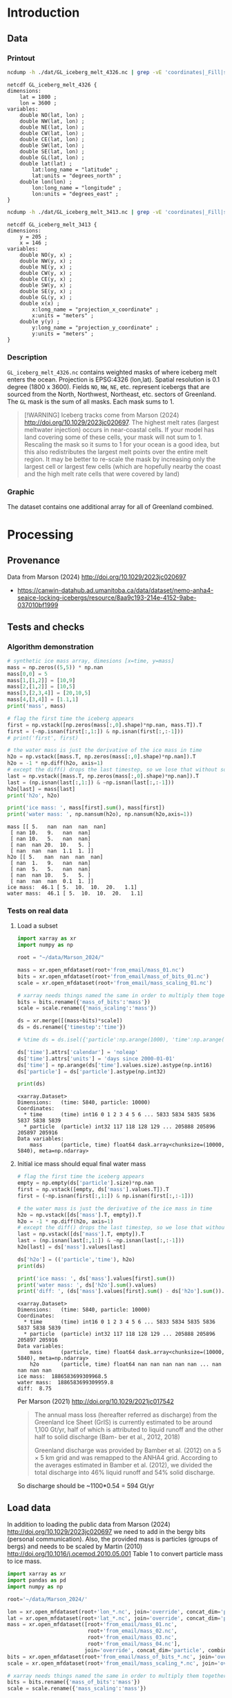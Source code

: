 
#+PROPERTY: header-args:jupyter-python+ :session marson_2024
#+PROPERTY: header-args:bash+ :session (concat "*" (nth 1 (reverse (split-string default-directory "/"))) "-shell*")

* Introduction

** Data

*** Printout

#+BEGIN_SRC bash :exports both :results verbatim
ncdump -h ./dat/GL_iceberg_melt_4326.nc | grep -vE 'coordinates|_Fill|spatial_ref'
#+END_SRC

#+RESULTS:
#+begin_example
netcdf GL_iceberg_melt_4326 {
dimensions:
	lat = 1800 ;
	lon = 3600 ;
variables:
	double NO(lat, lon) ;
	double NW(lat, lon) ;
	double NE(lat, lon) ;
	double CW(lat, lon) ;
	double CE(lat, lon) ;
	double SW(lat, lon) ;
	double SE(lat, lon) ;
	double GL(lat, lon) ;
	double lat(lat) ;
		lat:long_name = "latitude" ;
		lat:units = "degrees_north" ;
	double lon(lon) ;
		lon:long_name = "longitude" ;
		lon:units = "degrees_east" ;
}
#+end_example

#+BEGIN_SRC bash :exports both :results verbatim
ncdump -h ./dat/GL_iceberg_melt_3413.nc | grep -vE 'coordinates|_Fill|spatial_ref'
#+END_SRC

#+RESULTS:
#+begin_example
netcdf GL_iceberg_melt_3413 {
dimensions:
	y = 205 ;
	x = 146 ;
variables:
	double NO(y, x) ;
	double NW(y, x) ;
	double NE(y, x) ;
	double CW(y, x) ;
	double CE(y, x) ;
	double SW(y, x) ;
	double SE(y, x) ;
	double GL(y, x) ;
	double x(x) ;
		x:long_name = "projection_x_coordinate" ;
		x:units = "meters" ;
	double y(y) ;
		y:long_name = "projection_y_coordinate" ;
		y:units = "meters" ;
}
#+end_example

*** Description

=GL_iceberg_melt_4326.nc= contains weighted masks of where iceberg melt enters the ocean. Projection is EPSG:4326 (lon,lat). Spatial resolution is 0.1 degree (1800 x 3600). Fields =NO=, =NW=, =NE=, etc. represent icebergs that are sourced from the North, Northwest, Northeast, etc. sectors of Greenland. The =GL= mask is the sum of all masks. Each mask sums to 1.

#+BEGIN_QUOTE
[!WARNING]
Iceberg tracks come from Marson (2024) http://doi.org/10.1029/2023jc020697. The highest melt rates (largest meltwater injection) occurs in near-coastal cells. If your model has land covering some of these cells, your mask will not sum to 1. Rescaling the mask so it sums to 1 for your ocean is a good idea, but this also redistributes the largest melt points over the entire melt region. It may be better to re-scale the mask by increasing only the largest cell or largest few cells (which are hopefully nearby the coast and the high melt rate cells that were covered by land)
#+END_QUOTE

*** Graphic

The dataset contains one additional array for all of Greenland combined.

[[./fig/GL_berg_melt.png]]

* Processing
** Provenance

Data from Marson (2024) http://doi.org/10.1029/2023jc020697 

+ https://canwin-datahub.ad.umanitoba.ca/data/dataset/nemo-anha4-seaice-locking-icebergs/resource/8aa9c193-214e-4152-9abe-037010bf1999

** Tests and checks

*** Algorithm demonstration

#+BEGIN_SRC jupyter-python :exports both
# synthetic ice mass array, dimesions [x=time, y=mass]
mass = np.zeros((5,5)) * np.nan
mass[0,0] = 5
mass[1,[1,2]] = [10,9]
mass[2,[1,2]] = [10,5]
mass[3,[2,3,4]] = [20,10,5]
mass[4,[3,4]] = [1.1,1]
print('mass', mass)

# flag the first time the iceberg appears
first = np.vstack([np.zeros(mass[:,0].shape)*np.nan, mass.T]).T
first = (~np.isnan(first[:,1:]) & np.isnan(first[:,:-1]))
# print('first', first)

# the water mass is just the derivative of the ice mass in time
h2o = np.vstack([mass.T, np.zeros(mass[:,0].shape)*np.nan]).T
h2o = -1 * np.diff(h2o, axis=1)
# except the diff() drops the last timestep, so we lose that without some extra work...
last = np.vstack([mass.T, np.zeros(mass[:,0].shape)*np.nan]).T
last = (np.isnan(last[:,1:]) & ~np.isnan(last[:,:-1]))
h2o[last] = mass[last]
print('h2o', h2o)

print('ice mass: ', mass[first].sum(), mass[first])
print('water mass: ', np.nansum(h2o), np.nansum(h2o,axis=1))
#+END_SRC

#+RESULTS:
#+begin_example
mass [[ 5.   nan  nan  nan  nan]
 [ nan 10.   9.   nan  nan]
 [ nan 10.   5.   nan  nan]
 [ nan  nan 20.  10.   5. ]
 [ nan  nan  nan  1.1  1. ]]
h2o [[ 5.   nan  nan  nan  nan]
 [ nan  1.   9.   nan  nan]
 [ nan  5.   5.   nan  nan]
 [ nan  nan 10.   5.   5. ]
 [ nan  nan  nan  0.1  1. ]]
ice mass:  46.1 [ 5.  10.  10.  20.   1.1]
water mass:  46.1 [ 5.  10.  10.  20.   1.1]
#+end_example

*** Tests on real data
**** Load a subset

#+BEGIN_SRC jupyter-python :exports both
import xarray as xr
import numpy as np

root = "~/data/Marson_2024/"

mass = xr.open_mfdataset(root+'from_email/mass_01.nc')
bits = xr.open_mfdataset(root+'from_email/mass_of_bits_01.nc')
scale = xr.open_mfdataset(root+'from_email/mass_scaling_01.nc')

# xarray needs things named the same in order to multiply them together.
bits = bits.rename({'mass_of_bits':'mass'})
scale = scale.rename({'mass_scaling':'mass'})

ds = xr.merge([(mass+bits)*scale])
ds = ds.rename({'timestep':'time'})

# %time ds = ds.isel({'particle':np.arange(1000), 'time':np.arange(1000)}).load()

ds['time'].attrs['calendar'] = 'noleap'
ds['time'].attrs['units'] = 'days since 2000-01-01'
ds['time'] = np.arange(ds['time'].values.size).astype(np.int16)
ds['particle'] = ds['particle'].astype(np.int32)

print(ds)
#+END_SRC

#+RESULTS:
: <xarray.Dataset>
: Dimensions:   (time: 5840, particle: 10000)
: Coordinates:
:   * time      (time) int16 0 1 2 3 4 5 6 ... 5833 5834 5835 5836 5837 5838 5839
:   * particle  (particle) int32 117 118 128 129 ... 205888 205896 205897 205916
: Data variables:
:     mass      (particle, time) float64 dask.array<chunksize=(10000, 5840), meta=np.ndarray>


**** Initial ice mass should equal final water mass

#+BEGIN_SRC jupyter-python :exports both
# flag the first time the iceberg appears
empty = np.empty(ds['particle'].size)*np.nan
first = np.vstack([empty, ds['mass'].values.T]).T
first = (~np.isnan(first[:,1:]) & np.isnan(first[:,:-1]))

# the water mass is just the derivative of the ice mass in time
h2o = np.vstack([ds['mass'].T, empty]).T
h2o = -1 * np.diff(h2o, axis=1)
# except the diff() drops the last timestep, so we lose that without some extra work...
last = np.vstack([ds['mass'].T, empty]).T
last = (np.isnan(last[:,1:]) & ~np.isnan(last[:,:-1]))
h2o[last] = ds['mass'].values[last]

ds['h2o'] = (('particle','time'), h2o)
print(ds)

print('ice mass: ', ds['mass'].values[first].sum())
print('water mass: ', ds['h2o'].sum().values)
print('diff: ', (ds['mass'].values[first].sum() - ds['h2o'].sum()).values)
#+END_SRC

#+RESULTS:
#+begin_example
<xarray.Dataset>
Dimensions:   (time: 5840, particle: 10000)
Coordinates:
  ,* time      (time) int16 0 1 2 3 4 5 6 ... 5833 5834 5835 5836 5837 5838 5839
  ,* particle  (particle) int32 117 118 128 129 ... 205888 205896 205897 205916
Data variables:
    mass      (particle, time) float64 dask.array<chunksize=(10000, 5840), meta=np.ndarray>
    h2o       (particle, time) float64 nan nan nan nan nan ... nan nan nan nan
ice mass:  1886583699309968.5
water mass:  1886583699309959.8
diff:  8.75
#+end_example

Per Marson (2021) http://doi.org/10.1029/2021jc017542

#+BEGIN_QUOTE
The annual mass loss (hereafter referred as discharge) from the Greenland Ice Sheet (GrIS) is currently estimated to be around 1,100 Gt/yr, half of which is attributed to liquid runoff and the other half to solid discharge (Bam- ber et al., 2012, 2018)

Greenland discharge was provided by Bamber et al. (2012) on a 5 × 5 km grid and was remapped to the ANHA4 grid. According to the averages estimated in Bamber et al. (2012), we divided the total discharge into 46% liquid runoff and 54% solid discharge.
#+END_QUOTE

So discharge should be ~1100*0.54 = 594 Gt/yr

** Load data

In addition to loading the public data from Marson (2024) http://doi.org/10.1029/2023jc020697 we need to add in the bergy bits (personal communication). Also, the provided mass is particles (groups of bergs) and needs to be scaled by Martin (2010) http://doi.org/10.1016/j.ocemod.2010.05.001 Table 1 to convert particle mass to ice mass.

#+BEGIN_SRC jupyter-python :exports both
import xarray as xr
import pandas as pd
import numpy as np

root='~/data/Marson_2024/'

lon = xr.open_mfdataset(root+'lon_*.nc', join='override', concat_dim='particle', combine='nested')
lat = xr.open_mfdataset(root+'lat_*.nc', join='override', concat_dim='particle', combine='nested')
mass = xr.open_mfdataset([root+'from_email/mass_01.nc',
                          root+'from_email/mass_02.nc',
                          root+'from_email/mass_03.nc',
                          root+'from_email/mass_04.nc'],
                         join='override', concat_dim='particle', combine='nested')
bits = xr.open_mfdataset(root+'from_email/mass_of_bits_*.nc', join='override', concat_dim='particle', combine='nested')
scale = xr.open_mfdataset(root+'from_email/mass_scaling_*.nc', join='override', concat_dim='particle', combine='nested')

# xarray needs things named the same in order to multiply them together.
bits = bits.rename({'mass_of_bits':'mass'})
scale = scale.rename({'mass_scaling':'mass'})

%time ds = xr.merge([lon,lat,(mass+bits)*scale])

ds = ds.rename({'timestep':'time'})
ds['time'].attrs['calendar'] = 'noleap'
ds['time'].attrs['units'] = 'days since 2000-01-01'
ds['time'] = np.arange(ds['time'].values.size).astype(np.int16)
ds['particle'] = ds['particle'].astype(np.int32)

print(ds)
#+END_SRC

#+RESULTS:
#+begin_example
CPU times: user 4.67 ms, sys: 1.08 ms, total: 5.75 ms
Wall time: 7.45 ms
<xarray.Dataset>
Dimensions:   (time: 5840, particle: 34025)
Coordinates:
  ,* time      (time) int16 0 1 2 3 4 5 6 ... 5833 5834 5835 5836 5837 5838 5839
  ,* particle  (particle) int32 117 118 128 129 ... 1806577 1806831 1807085
Data variables:
    lon       (particle, time) float64 dask.array<chunksize=(10000, 5840), meta=np.ndarray>
    lat       (particle, time) float64 dask.array<chunksize=(10000, 5840), meta=np.ndarray>
    mass      (particle, time) float64 dask.array<chunksize=(10000, 5840), meta=np.ndarray>
#+end_example

*** Compute mass loss

#+BEGIN_SRC jupyter-python :exports both
# flag the first time the iceberg appears
empty = np.empty(ds['particle'].size)*np.nan
first = np.vstack([empty, ds['mass'].values.T]).T
first = (~np.isnan(first[:,1:]) & np.isnan(first[:,:-1]))

# the water mass is just the derivative of the ice mass in time
h2o = np.vstack([ds['mass'].T, empty]).T
h2o = -1 * np.diff(h2o, axis=1)
# except the diff() drops the last timestep, so we lose that without some extra work...
last = np.vstack([ds['mass'].T, empty]).T
last = (np.isnan(last[:,1:]) & ~np.isnan(last[:,:-1]))
h2o[last] = ds['mass'].values[last]

ds['h2o'] = (('particle','time'), h2o)
ds['first'] = (('particle','time'), first)
print(ds)
#+END_SRC

#+RESULTS:
#+begin_example
<xarray.Dataset>
Dimensions:   (time: 5840, particle: 34025)
Coordinates:
  ,* time      (time) int16 0 1 2 3 4 5 6 ... 5833 5834 5835 5836 5837 5838 5839
  ,* particle  (particle) int32 117 118 128 129 ... 1806577 1806831 1807085
Data variables:
    lon       (particle, time) float64 dask.array<chunksize=(10000, 5840), meta=np.ndarray>
    lat       (particle, time) float64 dask.array<chunksize=(10000, 5840), meta=np.ndarray>
    mass      (particle, time) float64 dask.array<chunksize=(10000, 5840), meta=np.ndarray>
    h2o       (particle, time) float64 nan nan nan nan ... nan nan nan 1.648e+11
    first     (particle, time) bool False False False False ... False False True
#+end_example


*** Save snapshot

#+BEGIN_SRC jupyter-python :exports both
comp = dict(zlib=True, complevel=2)
encoding = {var: comp for var in ds.data_vars}

delayed_obj = ds.to_netcdf('tmp/bergs.nc', encoding=encoding, compute=False)
from dask.diagnostics import ProgressBar
with ProgressBar():
    results = delayed_obj.compute()

# saves as 175 MB file. Takes a few minutes...
#+END_SRC

#+RESULTS:
: [########################################] | 100% Completed | 86.61 s

*** Load snapshot

#+BEGIN_SRC jupyter-python :exports both
import xarray as xr
import numpy as np
import pandas as pd

%time ds = xr.open_dataset('tmp/bergs.nc').load() # load everything into memory
# Takes a while...
#+END_SRC

#+RESULTS:
: CPU times: user 17.1 s, sys: 1min 19s, total: 1min 37s
: Wall time: 1min 38s

**** Test
#+BEGIN_SRC jupyter-python :exports both
%time ice_mass = ds['mass'].values[ds['first'].values].sum()
print('ice mass: ', ice_mass * 1E-12 / 16) # total kg over 16 years -> Gt/yr
%time water_mass = np.nansum(ds['h2o'].values)
print('water mass: ', water_mass * 1E-12 / 16)
#+END_SRC

#+RESULTS:
: CPU times: user 152 ms, sys: 0 ns, total: 152 ms
: Wall time: 150 ms
: ice mass:  407.2388163829433
: CPU times: user 2.29 s, sys: 12 s, total: 14.3 s
: Wall time: 14.5 s
: water mass:  407.2388163829417

The difference between the Marson (2024) http://doi.org/10.1029/2023jc020697 407 Gt/year and the Mankoff (2020) http://doi.org/10.5194/essd-12-1367-2020 ~500 Gt/year (subject to change with each version) is not important. It can represent a lot of things, most likely that Mankoff (2020) is discharge across flux gates upstream from the terminus, so 100 - 407/500 % = 18.6 % is submarine melt, and the remainder is the Marson icebergs.

Additional melting occurs in the fjord and must be handled if the model does not resolve fjords.

This product should be shared as one and several weighted masks that sum to 1, and then users can scale by their own estimated discharge.

** Iceberg meltwater locations
*** Export each particle to file

+ Warning: 34k files generated here.

#+BEGIN_SRC jupyter-python :exports both
from tqdm import tqdm
for p in tqdm(range(ds['particle'].values.size)):
    df = ds.isel({'particle':p})\
           .to_dataframe()\
           .dropna()
    if df.size == 0: continue
    df.index = df.index - df.index[0] + 1
    df[['particle','lon','lat','mass','h2o']]\
        .to_csv(f"./Marson_2024_tmp/{str(p).zfill(5)}.csv", header=None)
#+END_SRC

#+RESULTS:
: 100% 34025/34025 [02:17<00:00, 246.62it/s]


*** Ingest each track and organize by source

**** Set up domain

#+BEGIN_SRC bash :exports both :results verbatim
[[ -e G_3413 ]] || grass -ec EPSG:3413 ./G_3413
grass ./G_3413/PERMANENT
g.mapset -c Marson_2024
export GRASS_OVERWRITE=1
#+END_SRC

**** Load ice ROIs

#+BEGIN_SRC bash :exports both :results verbatim
ogr2ogr ./tmp/Mouginot.gpkg -t_srs "EPSG:3413" ${DATADIR}/Mouginot_2019/Greenland_Basins_PS_v1.4.2.shp
v.import input=./tmp/Mouginot.gpkg output=GL_all
# clean
v.db.droprow input=GL_all where='NAME like "ICE_CAPS_%"' output=nocaps
v.dissolve input=nocaps column=SUBREGION1 output=GL_dirty
v.clean input=GL_dirty tool=rmarea thresh=1000 output=GL

g.region vector=GL_all res=10000
v.to.rast input=GL output=GL use=cat
#+END_SRC

**** Import each track and find closest ice ROI for initial location

#+BEGIN_SRC bash :exports both :results verbatim
# reorder from "cat,id,lon,lat,ice mass,water mass" to lon,lat,water,id,time
cat Marson_2024_tmp/*.csv | awk -F, '{OFS=",";print $3,$4,$6,$2,$1}' > tracks.csv

cat tracks.csv \
  | m.proj -i input=- separator=comma \
  | tr ' ' ',' \
  | v.in.ascii -n input=- output=bergs sep=, \
               columns='x double,y double,water double,id int,time int'

g.region vector=bergs res=25000 -pa
g.region save=iceberg_region

r.mapcalc "x = x()"
r.mapcalc "y = y()"

# Record nearest region at all times, by finding the region nearest the 1st time
v.db.addcolumn map=bergs columns="region VARCHAR(3)"

v.extract input=bergs where='(time == 1)' output=t0
v.distance from=t0 to=GL upload=to_attr to_column=SUBREGION1 column=region
db.select table=t0|head
db.select table=bergs|head

roi=NO # debug
for roi in NO NE SE SW CW NW CE; do
  echo "Processing ROI: ${roi}"
  ids=$(db.select -c sql="select id from t0 where region == '${roi}'")
  ids=$(echo ${ids}| tr ' ' ',')
  db.execute sql="update bergs set region = \"${roi}\" where id in (${ids})"
done

db.select table=bergs | head -n 10 | column -s"|" -t

# convert to raster, binned by melt per cell (a.k.a density or heat or quilt map)
roi=NO # debug
# this loop takes a few minutes per ROI. Could use GNU parallel.
for roi in NO NE SE SW CW NW CE; do
  echo "Processing ROI: ${roi}"
  v.out.ascii input=bergs output=- format=point columns=water where="region == \"${roi}\"" \
    | r.in.xyz input=- z=4 output=${roi} method=sum
  r.colors -g map=${roi} color=viridis
  
  # Convert from kg/16 years to kg/s
  r.mapcalc "${roi} = ${roi} / 16 / 365 / 86400" 
done
#+END_SRC

**** Sanity check: Gt/year/sector

#+BEGIN_SRC bash :exports both :results verbatim
tot=0
for roi in CE CW NE NO NW SE SW; do
  eval $(r.univar -g ${roi})
  # convert from kg/s to Gt/year
  roi_gt=$(echo "${sum} * 86400 * 365 * 10^(-12)" | bc -l)
  echo "${roi}: ${roi_gt}"
  tot=$(echo "${tot} + ${roi_gt}" | bc -l)
done
echo ""
echo "total: " ${tot}
#+END_SRC

#+RESULTS:
: CE: 60.88001865521231664000
: CW: 64.46425864166702496000
: NE: 25.40014168772459318400
: NO: 28.68058742930748950400
: NW: 97.94160451838922336000
: SE: 111.14793375478535664000
: SW: 18.72428341325589532800
: 
: total:  407.23882810034189961600

My estimates of discharge by ROI?

#+BEGIN_SRC jupyter-python :exports both
import xarray as xr
dd = xr.open_dataset('/home/kdm/data/Mankoff_2020/ice/latest/region.nc')\
       .sel({'time':slice('2000-01-01','2019-12-31')})\
       .resample({'time':'YS'})\
       .mean()\
       .mean(dim='time')\
       ['discharge']

print(dd.sum())
dd.to_dataframe()
#+END_SRC

#+RESULTS:
:RESULTS:
: <xarray.DataArray 'discharge' ()>
: array(476.48053387)
| region   |   discharge |
|----------+-------------|
| CE       |     77.8964 |
| CW       |     86.1499 |
| NE       |     25.9822 |
| NO       |     25.329  |
| NW       |    103.127  |
| SE       |    139.048  |
| SW       |     18.9477 |
:END:

**** Graphic

#+BEGIN_SRC bash :exports both :results verbatim
r.colors -g map=NO,NE,SE,SW,CW,NW,CE color=viridis # range all

for roi in NO NE SE SW CE CW NW; do
  # r.colors -e map=${roi} color=viridis # range each (not all)
  # r.colors --q -g map=${roi} color=viridis # range each (not all)
  rm tmp/GL_berg_melt_${roi}.png
  d.mon start=png output=tmp/GL_berg_melt_${roi}.png height=400 width=300 --o
  d.vect --q GL color=gray fill_color=none
  cat=$(db.select -c sql="select cat from GL where SUBREGION1 = \"${roi}\"")
  d.vect --q GL color=gray fill_color=red cats=${cat}
  d.rast --q ${roi} values=1-1E15
  [[ $roi == "CW" ]] && d.legend -l raster=NO range=1,1E15 label_values=1,10,100,1000,50000 title='kg/s' at=66,95,80,85 fontsize=12
  d.mon stop=png
done

roi=all
rm tmp/GL_berg_melt_${roi}.png
d.mon start=png output=tmp/GL_berg_melt_${roi}.png height=400 width=300 --o
d.vect --q GL color=gray fill_color=none
r.mapcalc "roi_ALL = NO+NE+NW+CW+CE+SW+SE"
r.colors -g map=roi_ALL color=viridis
d.rast --q roi_ALL values=1-1E15
# d.legend -l raster=roi_ALL range=1,1E15 label_values=1,10,100,1000,50000 title='kg/s' at=66,95,80,85 fontsize=9
d.mon stop=png

convert +append tmp/GL_berg_melt_{NW,NO,NE,CE}.png ./tmp/row1.png
convert +append tmp/GL_berg_melt_{CW,SW,SE,all}.png ./tmp/row2.png
convert -append tmp/row{1,2}.png ./fig/GL_berg_melt.png
o ./fig/GL_berg_melt.png
#+END_SRC


[[./fig/GL_berg_melt.png]]

** Reproject from 3413 to 4326

+ Reprojecting raster values introduces scaling issues due to EPSG:4326 cell areas
+ Reprojecting vectors and then binning solves this
  
#+BEGIN_SRC bash :exports both :results verbatim
grass ./G_4326/PERMANENT
g.mapset -c Marson_2024

# g.region -pa res=0:15 s=-90 n=90 w=-180 e=180
g.region -pa s=-90 n=90 w=-180 e=180 cols=3600 rows=1800

r.mapcalc "x = x()"
r.mapcalc "y = y()"

v.proj project=G_3413 mapset=Marson_2024 input=bergs output=bergs
db.select table=bergs|head

# convert to raster, binned by melt per cell (a.k.a density or heat or quilt map)
roi=NO # debug
# this loop takes a few minutes per ROI. Could use GNU parallel.
for roi in NO NE SE SW CW NW CE; do
  echo "Processing ROI: ${roi}"
  v.out.ascii input=bergs output=- format=point columns=water where="region == \"${roi}\"" \
    | r.in.xyz input=- z=4 output=${roi} method=sum
  r.colors -g map=${roi} color=viridis
  
  # Convert from kg/16 years to kg/s
  r.mapcalc "${roi} = ${roi} / 16 / 365 / 86400" 
done
#+END_SRC

*** Sanity check: Gt/year/sector

#+BEGIN_SRC bash :exports both :results verbatim
tot=0
for roi in CE CW NE NO NW SE SW; do
  eval $(r.univar -g ${roi})
  # convert from kg/s to Gt/year
  roi_gt=$(echo "${sum} * 86400 * 365 * 10^(-12)" | bc -l)
  echo "${roi}: ${roi_gt}"
  tot=$(echo "${tot} + ${roi_gt}" | bc -l)
done
echo ""
echo "total: " ${tot}
#+END_SRC

#+RESULTS:
: CE: 60.88002141716420976000
: CW: 64.46424022458436800000
: NE: 25.40014088972705308800
: NO: 28.68057180232560158400
: NW: 97.94161052406375120000
: SE: 111.14793509124540096000
: SW: 18.72428329165102948800
: 
: total:  407.23880324076141408000

My estimates of discharge by ROI?

#+BEGIN_SRC jupyter-python :exports both
import xarray as xr
dd = xr.open_dataset('/home/kdm/data/Mankoff_2020/ice/latest/region.nc')\
       .sel({'time':slice('2000-01-01','2019-12-31')})\
       .resample({'time':'YS'})\
       .mean()\
       .mean(dim='time')\
       ['discharge']

print(dd.sum())
dd.to_dataframe()
#+END_SRC

#+RESULTS:
:RESULTS:
: <xarray.DataArray 'discharge' ()> Size: 8B
: array(476.48053387)
| region   |   discharge |
|----------+-------------|
| CE       |     77.8964 |
| CW       |     86.1499 |
| NE       |     25.9822 |
| NO       |     25.329  |
| NW       |    103.127  |
| SE       |    139.048  |
| SW       |     18.9477 |
:END:



** Export to NetCDF

*** Greenland 3413 projection

#+BEGIN_SRC jupyter-python :exports both
import numpy as np
import xarray as xr
import rioxarray as rxr
from tqdm import tqdm

from grass_session import Session
from grass.script import core as gcore
import grass.script as gscript
# import grass.script.setup as gsetup
# import grass python libraries
from grass.pygrass.modules.shortcuts import general as g
from grass.pygrass.modules.shortcuts import raster as r
from grass.pygrass.modules.shortcuts import vector as v
from grass.pygrass.modules.shortcuts import temporal as t
from grass.script import array as garray

S = Session()
S.open(gisdb=".", location="G_3413", mapset="Marson_2024", create_opts=None)
x = garray.array("x")[::-1,:]
y = garray.array("y")[::-1,:]
NO = garray.array("NO")[::-1,:]
da = xr.DataArray(data = NO,
                  dims = ['y','x'],
                  coords = {'x':x[0,:], 'y':y[:,0]})
ds = xr.Dataset({'NO':da})
ds['NW'] = (('y','x'), garray.array("NW")[::-1,:])
ds['NE'] = (('y','x'), garray.array("NE")[::-1,:])
ds['CW'] = (('y','x'), garray.array("CW")[::-1,:])
ds['CE'] = (('y','x'), garray.array("CE")[::-1,:])
ds['SW'] = (('y','x'), garray.array("SW")[::-1,:])
ds['SE'] = (('y','x'), garray.array("SE")[::-1,:])

S.close() # Done with GRASS

# one mask for all of Greenland
ds['GL'] = ds['NO'] + ds['NW'] + ds['NE'] + ds['CW'] \
    + ds['CE'] + ds['SW'] + ds['SE']

# Normalize all masks
for d in ds.data_vars:
    ds[d] = ds[d] / ds[d].sum()
    
ds = ds.where(ds != 0) # 0 to NaN

ds = ds.rio.write_crs('epsg:3413')
ds = ds.rio.set_spatial_dims('x','y')

ds['y'].attrs['long_name'] = 'projection_y_coordinate'
ds['y'].attrs['units'] = 'meters'
ds['x'].attrs['long_name'] = 'projection_x_coordinate'
ds['x'].attrs['units'] = 'meters'

comp = dict(zlib=True, complevel=2) # Internal NetCDF compression
encoding = {var: comp for var in ds.data_vars}

ds.to_netcdf('./dat/GL_iceberg_melt_3413.nc', encoding=encoding)
print(ds)
#+END_SRC

#+RESULTS:
#+begin_example
<xarray.Dataset>
Dimensions:      (y: 205, x: 146)
Coordinates:
  ,* x            (x) float64 -1.688e+06 -1.662e+06 ... 1.912e+06 1.938e+06
  ,* y            (y) float64 -5.612e+06 -5.588e+06 ... -5.375e+05 -5.125e+05
    spatial_ref  int64 0
Data variables:
    NO           (y, x) float64 nan nan nan nan nan nan ... nan nan nan nan nan
    NW           (y, x) float64 nan nan nan nan nan nan ... nan nan nan nan nan
    NE           (y, x) float64 nan nan nan nan nan nan ... nan nan nan nan nan
    CW           (y, x) float64 nan nan nan nan nan nan ... nan nan nan nan nan
    CE           (y, x) float64 nan nan nan nan nan nan ... nan nan nan nan nan
    SW           (y, x) float64 nan nan nan nan nan nan ... nan nan nan nan nan
    SE           (y, x) float64 nan nan nan nan nan nan ... nan nan nan nan nan
    GL           (y, x) float64 nan nan nan nan nan nan ... nan nan nan nan nan
#+end_example

*** Global 4326 projection

#+BEGIN_SRC jupyter-python :exports both
import numpy as np
import xarray as xr
import rioxarray as rxr
from tqdm import tqdm

from grass_session import Session
from grass.script import core as gcore
import grass.script as gscript
# import grass.script.setup as gsetup
# import grass python libraries
from grass.pygrass.modules.shortcuts import general as g
from grass.pygrass.modules.shortcuts import raster as r
from grass.pygrass.modules.shortcuts import vector as v
from grass.pygrass.modules.shortcuts import temporal as t
from grass.script import array as garray

S = Session()
S.open(gisdb=".", location="G_4326", mapset="Marson_2024", create_opts=None)
lon = garray.array("x")[::-1,:]
lat = garray.array("y")[::-1,:]
NO = garray.array("NO")[::-1,:]
da = xr.DataArray(data = NO,
                  dims = ['lat','lon'],
                  coords = {'lat':lat[:,0], 'lon':lon[0,:]})
ds = xr.Dataset({'NO':da})
ds['NW'] = (('lat','lon'), garray.array("NW")[::-1,:])
ds['NE'] = (('lat','lon'), garray.array("NE")[::-1,:])
ds['CW'] = (('lat','lon'), garray.array("CW")[::-1,:])
ds['CE'] = (('lat','lon'), garray.array("CE")[::-1,:])
ds['SW'] = (('lat','lon'), garray.array("SW")[::-1,:])
ds['SE'] = (('lat','lon'), garray.array("SE")[::-1,:])

S.close() # Done with GRASS

# one mask for all of Greenland
ds['GL'] = ds['NO'] + ds['NW'] + ds['NE'] + ds['CW'] \
    + ds['CE'] + ds['SW'] + ds['SE']

# Normalize all masks
for d in ds.data_vars:
    ds[d] = ds[d] / ds[d].sum()
    
ds = ds.where(ds != 0) # 0 to NaN

ds = ds.rio.write_crs('epsg:4326')
ds = ds.rio.set_spatial_dims('lon','lat')

ds['lat'].attrs['long_name'] = 'latitude'
ds['lat'].attrs['units'] = 'degrees_north'
ds['lon'].attrs['long_name'] = 'longitude'
ds['lon'].attrs['units'] = 'degrees_east'

comp = dict(zlib=True, complevel=2) # Internal NetCDF compression
encoding = {var: comp for var in ds.data_vars}

ds.to_netcdf('./dat/GL_iceberg_melt_4326.nc', encoding=encoding)
print(ds)
#+END_SRC

#+RESULTS:
#+begin_example
<xarray.Dataset> Size: 415MB
Dimensions:      (lat: 1800, lon: 3600)
Coordinates:
  ,* lat          (lat) float64 14kB -89.95 -89.85 -89.75 ... 89.75 89.85 89.95
  ,* lon          (lon) float64 29kB -179.9 -179.8 -179.8 ... 179.7 179.8 179.9
    spatial_ref  int64 8B 0
Data variables:
    NO           (lat, lon) float64 52MB nan nan nan nan nan ... nan nan nan nan
    NW           (lat, lon) float64 52MB nan nan nan nan nan ... nan nan nan nan
    NE           (lat, lon) float64 52MB nan nan nan nan nan ... nan nan nan nan
    CW           (lat, lon) float64 52MB nan nan nan nan nan ... nan nan nan nan
    CE           (lat, lon) float64 52MB nan nan nan nan nan ... nan nan nan nan
    SW           (lat, lon) float64 52MB nan nan nan nan nan ... nan nan nan nan
    SE           (lat, lon) float64 52MB nan nan nan nan nan ... nan nan nan nan
    GL           (lat, lon) float64 52MB nan nan nan nan nan ... nan nan nan nan
#+end_example

* Figure

#+BEGIN_SRC jupyter-python :exports both
import xarray as xr
import numpy as np
import matplotlib.pyplot as plt

fig, axs = plt.subplots(ncols=4, nrows=2)
axs = axs.flatten()

ds = xr.open_dataset('dat/GL_iceberg_melt_3413.nc')

for i,d in enumerate(ds.data_vars):
    if d == 'spatial_ref': continue
    ax = axs[i]
    cbar = False if d != 'GL' else True
    g = np.log10(ds[d]).plot(ax=ax, add_colorbar=cbar)
    ax.set_xlabel(' ')
    ax.set_ylabel(' ')
    if cbar: g.colorbar.set_label('')
#+END_SRC

#+RESULTS:
[[file:./figs_tmp/a10b48d095a859ee4e37d967b1cc3168d883b48f.png]]

